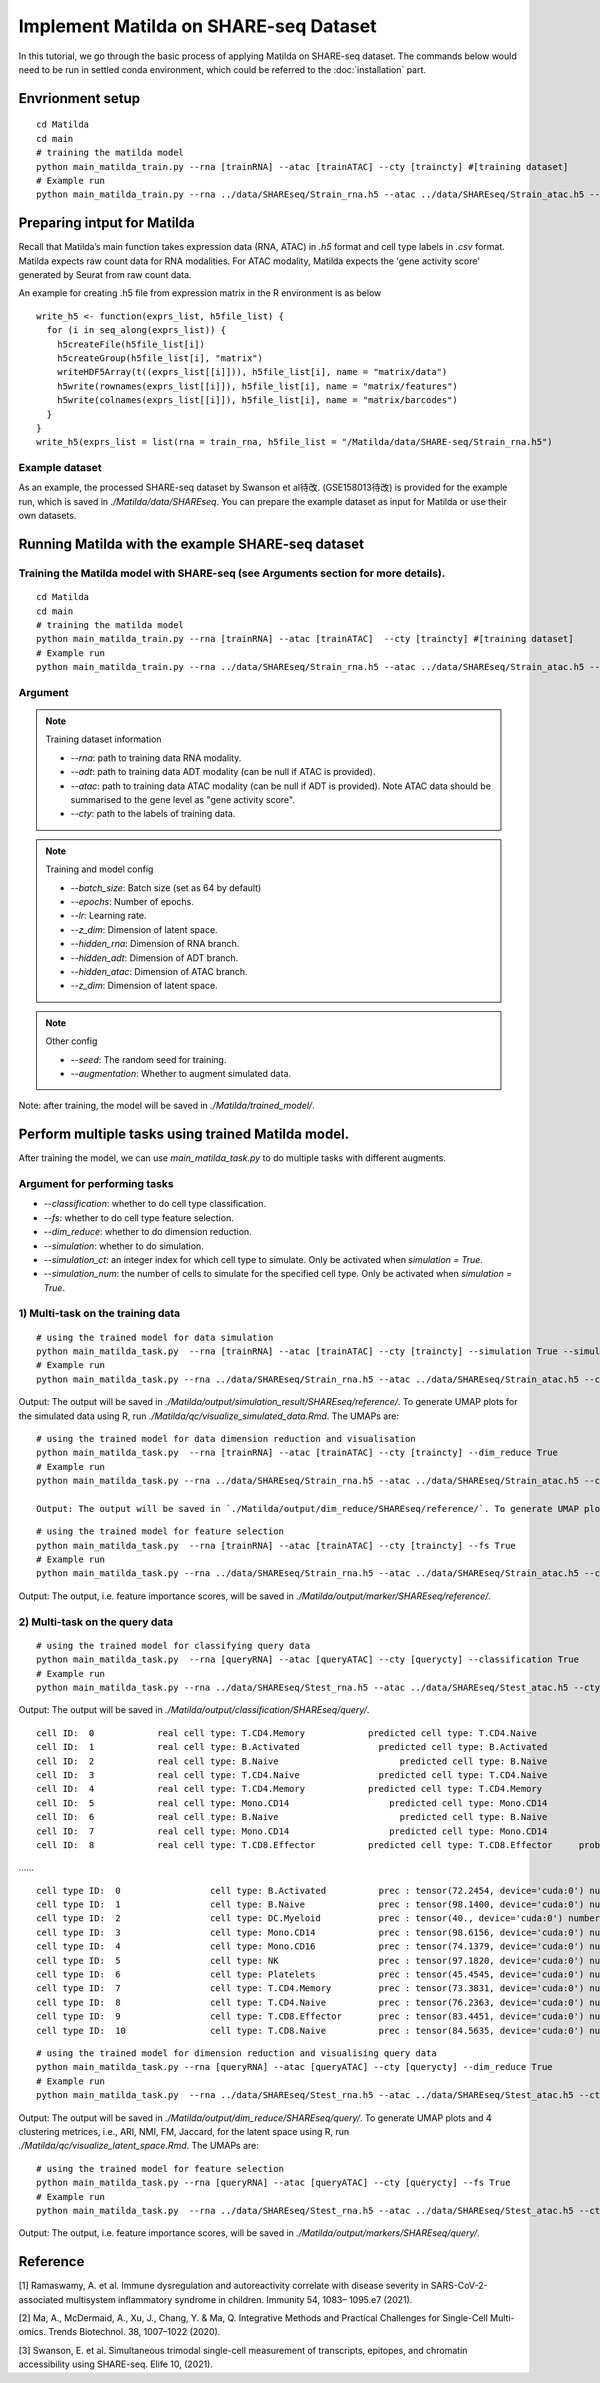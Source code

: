 Implement Matilda on SHARE-seq Dataset 
========================================


In this tutorial, we go through the basic process of applying Matilda on SHARE-seq dataset. The commands below would need to be run in settled conda environment, which could be referred to the :doc:`installation` part.

Envrionment setup
------------------------------------------
::

  cd Matilda
  cd main
  # training the matilda model
  python main_matilda_train.py --rna [trainRNA] --atac [trainATAC] --cty [traincty] #[training dataset]
  # Example run
  python main_matilda_train.py --rna ../data/SHAREseq/Strain_rna.h5 --atac ../data/SHAREseq/Strain_atac.h5 --cty ../data/SHAREseq/Strain_cty.csv

Preparing intput for Matilda
------------------------------------------
Recall that Matilda’s main function takes expression data (RNA, ATAC) in `.h5` format and cell type labels in `.csv` format. Matilda expects raw count data for RNA modalities. For ATAC modality, Matilda expects the 'gene activity score' generated by Seurat from raw count data.

An example for creating .h5 file from expression matrix in the R environment is as below ::

  write_h5 <- function(exprs_list, h5file_list) {  
    for (i in seq_along(exprs_list)) {
      h5createFile(h5file_list[i])
      h5createGroup(h5file_list[i], "matrix")
      writeHDF5Array(t((exprs_list[[i]])), h5file_list[i], name = "matrix/data")
      h5write(rownames(exprs_list[[i]]), h5file_list[i], name = "matrix/features")
      h5write(colnames(exprs_list[[i]]), h5file_list[i], name = "matrix/barcodes")
    }  
  }
  write_h5(exprs_list = list(rna = train_rna, h5file_list = "/Matilda/data/SHARE-seq/Strain_rna.h5")

Example dataset
,,,,,,,,,,,,,,,,,,,,,,


As an example, the processed SHARE-seq dataset by Swanson et al待改. (GSE158013待改) is provided for the example run, which is saved in `./Matilda/data/SHAREseq`.
You can prepare the example dataset as input for Matilda or use their own datasets.

Running Matilda with the example SHARE-seq dataset
----------------------------------------------------

Training the Matilda model with SHARE-seq (see Arguments section for more details). 
,,,,,,,,,,,,,,,,,,,,,,,,,,,,,,,,,,,,,,,,,,,,,,,,,,,,,,,,,,,,,,,,,,,,,,,,,,,,,,,,,,,,,,,,,, 

::

  cd Matilda
  cd main
  # training the matilda model
  python main_matilda_train.py --rna [trainRNA] --atac [trainATAC]  --cty [traincty] #[training dataset]
  # Example run
  python main_matilda_train.py --rna ../data/SHAREseq/Strain_rna.h5 --atac ../data/SHAREseq/Strain_atac.h5 --cty ../data/SHAREseq/Strain_cty.csv

Argument
,,,,,,,,,,,,,,,,,,,,,,,,,,,,,,,,,,,,,,,,,,,,,,,,,,,,,,,,,,,,,,,,,,,,,,,,,,,,,,,,,,,,,,,,,, 

.. note:: Training dataset information
   
   - `--rna`: path to training data RNA modality.

   - `--adt`: path to training data ADT modality (can be null if ATAC is provided).

   - `--atac`: path to training data ATAC modality (can be null if ADT is provided). Note ATAC data should be summarised to the gene level as "gene activity score".

   - `--cty`: path to the labels of training data.

.. note:: Training and model config
   
   - `--batch_size`: Batch size (set as 64 by default)

   - `--epochs`: Number of epochs.

   - `--lr`: Learning rate.

   - `--z_dim`: Dimension of latent space.

   - `--hidden_rna`: Dimension of RNA branch.

   - `--hidden_adt`: Dimension of ADT branch.

   - `--hidden_atac`: Dimension of ATAC branch.

   - `--z_dim`: Dimension of latent space.

.. note:: Other config
   
   - `--seed`: The random seed for training.
   - `--augmentation`: Whether to augment simulated data.

Note: after training, the model will be saved in `./Matilda/trained_model/`.

Perform multiple tasks using trained Matilda model.
------------------------------------------------------------------------------------

After training the model, we can use `main_matilda_task.py` to do multiple tasks with different augments.

Argument for performing tasks
,,,,,,,,,,,,,,,,,,,,,,,,,,,,,,,,,,,,,,,,,,,,,,,,,,,,,,,,,,,,,,,,,,,,,,,,,,,,,,,,,,,,,,,,,, 

+ `--classification`: whether to do cell type classification.
+ `--fs`: whether to do cell type feature selection.
+ `--dim_reduce`: whether to do dimension reduction.
+ `--simulation`: whether to do simulation. 
+ `--simulation_ct`: an integer index for which cell type to simulate. Only be activated when `simulation = True`.
+ `--simulation_num`: the number of cells to simulate for the specified cell type. Only be activated when `simulation = True`.


1) Multi-task on the training data
,,,,,,,,,,,,,,,,,,,,,,,,,,,,,,,,,,,,,,,,,,,,,,,,,,,,,,,,,,,,,,,,,,,,,,,,,,,,,,,,,,,,,,,,,, 
::

  # using the trained model for data simulation
  python main_matilda_task.py  --rna [trainRNA] --atac [trainATAC] --cty [traincty] --simulation True --simulation_ct 1 --simulation_num 200
  # Example run
  python main_matilda_task.py --rna ../data/SHAREseq/Strain_rna.h5 --atac ../data/SHAREseq/Strain_atac.h5 --cty ../data/SHAREseq/Strain_cty.csv --simulation True --simulation_ct 1 --simulation_num 200

Output: The output will be saved in `./Matilda/output/simulation_result/SHAREseq/reference/`. To generate UMAP plots for the simulated data using R, run `./Matilda/qc/visualize_simulated_data.Rmd`. The UMAPs are:

.. image:: simulation_anchor.jpg
   :scale: 40%
   :align: center


::

  # using the trained model for data dimension reduction and visualisation
  python main_matilda_task.py  --rna [trainRNA] --atac [trainATAC] --cty [traincty] --dim_reduce True
  # Example run
  python main_matilda_task.py --rna ../data/SHAREseq/Strain_rna.h5 --atac ../data/SHAREseq/Strain_atac.h5 --cty ../data/SHAREseq/Strain_cty.csv --dim_reduce True
  
  Output: The output will be saved in `./Matilda/output/dim_reduce/SHAREseq/reference/`. To generate UMAP plots and 4 clustering metrices, i.e., ARI, NMI, FM, Jaccard, for the latent space using R, run `./Matilda/qc/visualize_latent_space.Rmd`. The UMAPs are:

.. image:: visualisation.jpg
   :scale: 30%
   :align: center

::

  # using the trained model for feature selection
  python main_matilda_task.py  --rna [trainRNA] --atac [trainATAC] --cty [traincty] --fs True
  # Example run
  python main_matilda_task.py --rna ../data/SHAREseq/Strain_rna.h5 --atac ../data/SHAREseq/Strain_atac.h5 --cty ../data/SHAREseq/Strain_cty.csv --fs True

Output: The output, i.e. feature importance scores, will be saved in `./Matilda/output/marker/SHAREseq/reference/`. 


2) Multi-task on the query data
,,,,,,,,,,,,,,,,,,,,,,,,,,,,,,,,,,,,,,,,,,,,,,,,,,,,,,,,,,,,,,,,,,,,,,,,,,,,,,,,,,,,,,,,,, 

::

  # using the trained model for classifying query data
  python main_matilda_task.py  --rna [queryRNA] --atac [queryATAC] --cty [querycty] --classification True
  # Example run
  python main_matilda_task.py --rna ../data/SHAREseq/Stest_rna.h5 --atac ../data/SHAREseq/Stest_atac.h5 --cty ../data/SHAREseq/Stest_cty.csv --classification True --query True


Output: The output will be saved in `./Matilda/output/classification/SHAREseq/query/`.

::
  
  cell ID:  0 	 	 real cell type: T.CD4.Memory 	 	 predicted cell type: T.CD4.Naive 	 	 probability: 0.77
  cell ID:  1 	 	 real cell type: B.Activated 	 	   predicted cell type: B.Activated 	 	 probability: 0.53
  cell ID:  2 	 	 real cell type: B.Naive 	 	       predicted cell type: B.Naive 	 	     probability: 0.73
  cell ID:  3 	 	 real cell type: T.CD4.Naive 	 	   predicted cell type: T.CD4.Naive 	 	 probability: 0.78
  cell ID:  4 	 	 real cell type: T.CD4.Memory 	 	 predicted cell type: T.CD4.Memory 	 	 probability: 0.87
  cell ID:  5 	 	 real cell type: Mono.CD14 	 	     predicted cell type: Mono.CD14 	 	   probability: 0.95
  cell ID:  6 	 	 real cell type: B.Naive 	 	       predicted cell type: B.Naive 	 	     probability: 0.78
  cell ID:  7 	 	 real cell type: Mono.CD14 	 	     predicted cell type: Mono.CD14 	 	   probability: 0.96
  cell ID:  8 	 	 real cell type: T.CD8.Effector 	 predicted cell type: T.CD8.Effector 	 probability: 0.95
……


::

  cell type ID:  0                 cell type: B.Activated          prec : tensor(72.2454, device='cuda:0') number: 180
  cell type ID:  1                 cell type: B.Naive              prec : tensor(98.1400, device='cuda:0') number: 802
  cell type ID:  2                 cell type: DC.Myeloid           prec : tensor(40., device='cuda:0') number: 11
  cell type ID:  3                 cell type: Mono.CD14            prec : tensor(98.6156, device='cuda:0') number: 639
  cell type ID:  4                 cell type: Mono.CD16            prec : tensor(74.1379, device='cuda:0') number: 37
  cell type ID:  5                 cell type: NK                   prec : tensor(97.1820, device='cuda:0') number: 283
  cell type ID:  6                 cell type: Platelets            prec : tensor(45.4545, device='cuda:0') number: 12
  cell type ID:  7                 cell type: T.CD4.Memory         prec : tensor(73.3831, device='cuda:0') number: 1189
  cell type ID:  8                 cell type: T.CD4.Naive          prec : tensor(76.2363, device='cuda:0') number: 1020
  cell type ID:  9                 cell type: T.CD8.Effector       prec : tensor(83.4451, device='cuda:0') number: 576
  cell type ID:  10                cell type: T.CD8.Naive          prec : tensor(84.5635, device='cuda:0') number: 299



::

  # using the trained model for dimension reduction and visualising query data
  python main_matilda_task.py --rna [queryRNA] --atac [queryATAC] --cty [querycty] --dim_reduce True
  # Example run
  python main_matilda_task.py  --rna ../data/SHAREseq/Stest_rna.h5 --atac ../data/SHAREseq/Stest_atac.h5 --cty ../data/SHAREseq/Stest_cty.csv --dim_reduce True --query True


Output: The output will be saved in `./Matilda/output/dim_reduce/SHAREseq/query/`. To generate UMAP plots and 4 clustering metrices, i.e., ARI, NMI, FM, Jaccard, for the latent space using R, run `./Matilda/qc/visualize_latent_space.Rmd`. The UMAPs are:

.. image:: visualisation2.png
   :scale: 50%
   :align: center

::

  # using the trained model for feature selection
  python main_matilda_task.py --rna [queryRNA] --atac [queryATAC] --cty [querycty] --fs True
  # Example run
  python main_matilda_task.py  --rna ../data/SHAREseq/Stest_rna.h5 --atac ../data/SHAREseq/Stest_atac.h5 --cty ../data/SHAREseq/Stest_cty.csv  --fs True --query True


Output: The output, i.e. feature importance scores, will be saved in `./Matilda/output/markers/SHAREseq/query/`. 


Reference
------------------------------------------------------------------------------------

[1] Ramaswamy, A. et al. Immune dysregulation and autoreactivity correlate with disease severity in
SARS-CoV-2-associated multisystem inflammatory syndrome in children. Immunity 54, 1083–
1095.e7 (2021).

[2] Ma, A., McDermaid, A., Xu, J., Chang, Y. & Ma, Q. Integrative Methods and Practical Challenges
for Single-Cell Multi-omics. Trends Biotechnol. 38, 1007–1022 (2020).

[3] Swanson, E. et al. Simultaneous trimodal single-cell measurement of transcripts, epitopes, and
chromatin accessibility using SHARE-seq. Elife 10, (2021).
